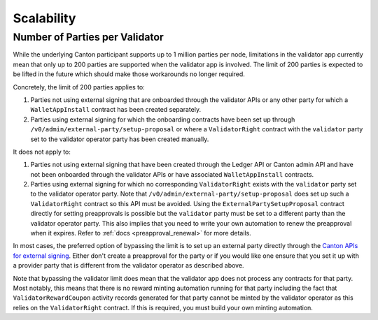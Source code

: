 ..
   Copyright (c) 2024 Digital Asset (Switzerland) GmbH and/or its affiliates. All rights reserved.
..
   SPDX-License-Identifier: Apache-2.0

Scalability
~~~~~~~~~~~

.. _party_scaling:

Number of Parties per Validator
-------------------------------

While the underlying Canton participant supports up to 1 million
parties per node, limitations in the validator app currently mean that
only up to 200 parties are supported when the validator app is
involved. The limit of 200 parties is expected to be lifted in the future which
should make those workarounds no longer required.


Concretely, the limit of 200 parties applies to:

1. Parties not using external signing that are onboarded through the validator
   APIs or any other party for which a ``WalletAppInstall`` contract has been created separately.
2. Parties using external signing for which the onboarding contracts
   have been set up through ``/v0/admin/external-party/setup-proposal``
   or where a ``ValidatorRight`` contract with the ``validator`` party set to the validator operator party has been created manually.

It does not apply to:

1. Parties not using external signing that have been created through
   the Ledger API or Canton admin API and have not been onboarded
   through the validator APIs or have associated ``WalletAppInstall``
   contracts.
2. Parties using external signing for which no corresponding
   ``ValidatorRight`` exists with the ``validator`` party set to the
   validator operator party. Note that
   ``/v0/admin/external-party/setup-proposal`` does set up such a
   ``ValidatorRight`` contract so this API must be avoided. Using the
   ``ExternalPartySetupProposal`` contract directly for setting
   preapprovals is possible but the ``validator`` party must be set to
   a different party than the validator operator party. This also
   implies that you need to write your own automation to renew the
   preapproval when it expires. Refer to :ref:`docs
   <preapproval_renewal>` for more details.

In most cases, the preferred option of bypassing the limit is to set up
an external party directly through the `Canton APIs for external
signing
<https://docs.digitalasset.com/build/3.3/explanations/external-signing/external_signing_overview.html>`_.
Either don't create a preapproval for the party or if you would like
one ensure that you set it up with a provider party that is different
from the validator operator as described above.

Note that bypassing the validator limit does mean that the validator
app does not process any contracts for that party. Most notably, this
means that there is no reward minting automation running for that
party including the fact that ``ValidatorRewardCoupon`` activity
records generated for that party cannot be minted by the validator
operator as this relies on the ``ValidatorRight`` contract. If this is
required, you must build your own minting automation.
